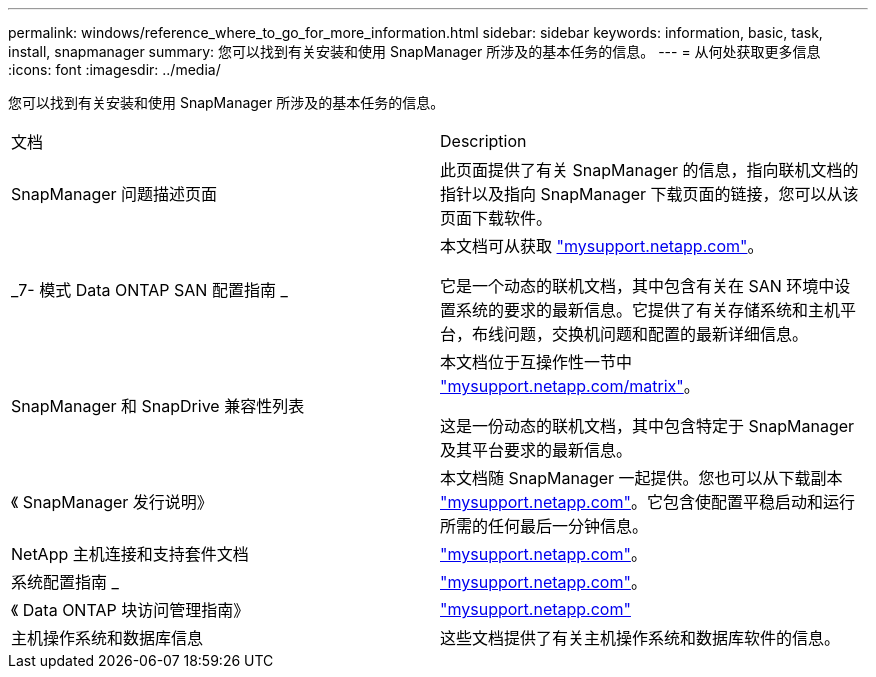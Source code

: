---
permalink: windows/reference_where_to_go_for_more_information.html 
sidebar: sidebar 
keywords: information, basic, task, install, snapmanager 
summary: 您可以找到有关安装和使用 SnapManager 所涉及的基本任务的信息。 
---
= 从何处获取更多信息
:icons: font
:imagesdir: ../media/


[role="lead"]
您可以找到有关安装和使用 SnapManager 所涉及的基本任务的信息。

|===


| 文档 | Description 


 a| 
SnapManager 问题描述页面
 a| 
此页面提供了有关 SnapManager 的信息，指向联机文档的指针以及指向 SnapManager 下载页面的链接，您可以从该页面下载软件。



 a| 
_7- 模式 Data ONTAP SAN 配置指南 _
 a| 
本文档可从获取 http://mysupport.netapp.com/["mysupport.netapp.com"]。

它是一个动态的联机文档，其中包含有关在 SAN 环境中设置系统的要求的最新信息。它提供了有关存储系统和主机平台，布线问题，交换机问题和配置的最新详细信息。



 a| 
SnapManager 和 SnapDrive 兼容性列表
 a| 
本文档位于互操作性一节中 http://mysupport.netapp.com/matrix["mysupport.netapp.com/matrix"]。

这是一份动态的联机文档，其中包含特定于 SnapManager 及其平台要求的最新信息。



 a| 
《 SnapManager 发行说明》
 a| 
本文档随 SnapManager 一起提供。您也可以从下载副本 http://mysupport.netapp.com/["mysupport.netapp.com"]。它包含使配置平稳启动和运行所需的任何最后一分钟信息。



 a| 
NetApp 主机连接和支持套件文档
 a| 
http://mysupport.netapp.com/["mysupport.netapp.com"]。



 a| 
系统配置指南 _
 a| 
http://mysupport.netapp.com/["mysupport.netapp.com"]。



 a| 
《 Data ONTAP 块访问管理指南》
 a| 
http://mysupport.netapp.com/["mysupport.netapp.com"]



 a| 
主机操作系统和数据库信息
 a| 
这些文档提供了有关主机操作系统和数据库软件的信息。

|===